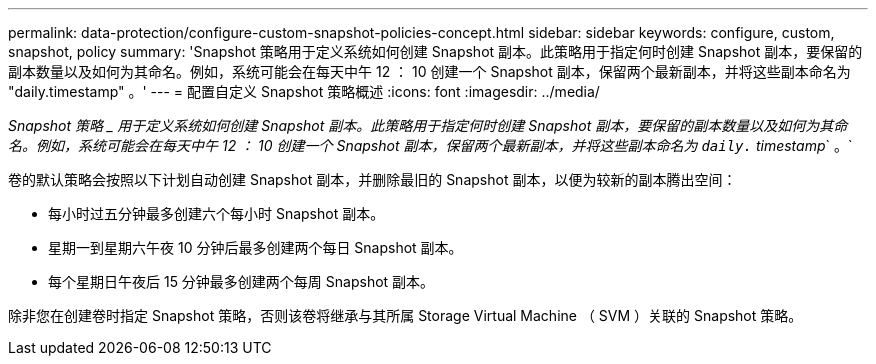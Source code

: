 ---
permalink: data-protection/configure-custom-snapshot-policies-concept.html 
sidebar: sidebar 
keywords: configure, custom, snapshot, policy 
summary: 'Snapshot 策略用于定义系统如何创建 Snapshot 副本。此策略用于指定何时创建 Snapshot 副本，要保留的副本数量以及如何为其命名。例如，系统可能会在每天中午 12 ： 10 创建一个 Snapshot 副本，保留两个最新副本，并将这些副本命名为 "daily.timestamp" 。' 
---
= 配置自定义 Snapshot 策略概述
:icons: font
:imagesdir: ../media/


[role="lead"]
_Snapshot 策略 _ 用于定义系统如何创建 Snapshot 副本。此策略用于指定何时创建 Snapshot 副本，要保留的副本数量以及如何为其命名。例如，系统可能会在每天中午 12 ： 10 创建一个 Snapshot 副本，保留两个最新副本，并将这些副本命名为 `daily.` timestamp_` 。`

卷的默认策略会按照以下计划自动创建 Snapshot 副本，并删除最旧的 Snapshot 副本，以便为较新的副本腾出空间：

* 每小时过五分钟最多创建六个每小时 Snapshot 副本。
* 星期一到星期六午夜 10 分钟后最多创建两个每日 Snapshot 副本。
* 每个星期日午夜后 15 分钟最多创建两个每周 Snapshot 副本。


除非您在创建卷时指定 Snapshot 策略，否则该卷将继承与其所属 Storage Virtual Machine （ SVM ）关联的 Snapshot 策略。
